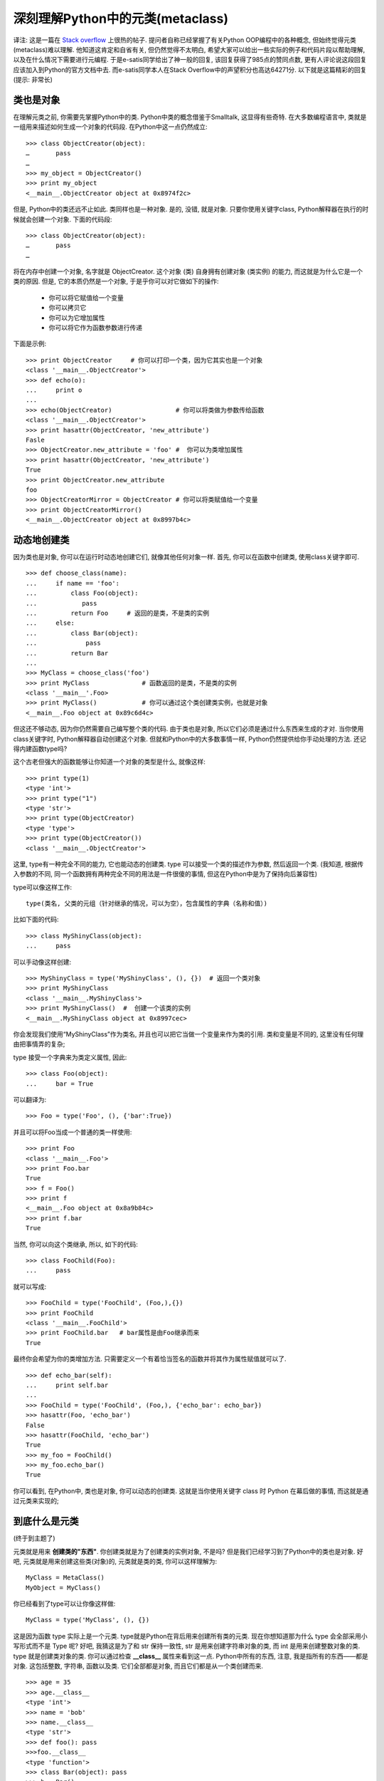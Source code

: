 深刻理解Python中的元类(metaclass)
======================================================================

译注: 这是一篇在 `Stack overflow`_ 上很热的帖子.
提问者自称已经掌握了有关Python OOP编程中的各种概念, 但始终觉得元类(metaclass)难以理解.
他知道这肯定和自省有关, 但仍然觉得不太明白, 希望大家可以给出一些实际的例子和代码片段以帮助理解,
以及在什么情况下需要进行元编程. 于是e-satis同学给出了神一般的回复, 该回复获得了985点的赞同点数,
更有人评论说这段回复应该加入到Python的官方文档中去.
而e-satis同学本人在Stack Overflow中的声望积分也高达64271分.
以下就是这篇精彩的回复(提示: 非常长)



类也是对象
------------------------------------------------------------

在理解元类之前, 你需要先掌握Python中的类. Python中类的概念借鉴于Smalltalk, 这显得有些奇特.
在大多数编程语言中, 类就是一组用来描述如何生成一个对象的代码段. 在Python中这一点仍然成立:

::

   >>> class ObjectCreator(object):
   …       pass
   …
   >>> my_object = ObjectCreator()
   >>> print my_object
   <__main__.ObjectCreator object at 0x8974f2c>

但是, Python中的类还远不止如此. 类同样也是一种对象.
是的, 没错, 就是对象. 只要你使用关键字class, Python解释器在执行的时候就会创建一个对象.
下面的代码段:

::

   >>> class ObjectCreator(object):
   …       pass
   …

将在内存中创建一个对象, 名字就是 ObjectCreator.
这个对象 (类) 自身拥有创建对象 (类实例) 的能力, 而这就是为什么它是一个类的原因.
但是, 它的本质仍然是一个对象, 于是乎你可以对它做如下的操作:

  - 你可以将它赋值给一个变量
  - 你可以拷贝它
  - 你可以为它增加属性
  - 你可以将它作为函数参数进行传递

下面是示例:

::

   >>> print ObjectCreator     # 你可以打印一个类，因为它其实也是一个对象
   <class '__main__.ObjectCreator'>
   >>> def echo(o):
   ...     print o
   ...
   >>> echo(ObjectCreator)                 # 你可以将类做为参数传给函数
   <class '__main__.ObjectCreator'>
   >>> print hasattr(ObjectCreator, 'new_attribute')
   Fasle
   >>> ObjectCreator.new_attribute = 'foo' #  你可以为类增加属性
   >>> print hasattr(ObjectCreator, 'new_attribute')
   True
   >>> print ObjectCreator.new_attribute
   foo
   >>> ObjectCreatorMirror = ObjectCreator # 你可以将类赋值给一个变量
   >>> print ObjectCreatorMirror()
   <__main__.ObjectCreator object at 0x8997b4c>


动态地创建类
------------------------------------------------------------

因为类也是对象, 你可以在运行时动态地创建它们, 就像其他任何对象一样.
首先, 你可以在函数中创建类, 使用class关键字即可.

::

   >>> def choose_class(name):
   ...     if name == 'foo':
   ...         class Foo(object):
   ...            pass
   ...         return Foo     # 返回的是类，不是类的实例
   ...     else:
   ...         class Bar(object):
   ...             pass
   ...         return Bar
   ...
   >>> MyClass = choose_class('foo')
   >>> print MyClass              # 函数返回的是类，不是类的实例
   <class '__main__'.Foo>
   >>> print MyClass()            # 你可以通过这个类创建类实例，也就是对象
   <__main__.Foo object at 0x89c6d4c>

但这还不够动态, 因为你仍然需要自己编写整个类的代码.
由于类也是对象, 所以它们必须是通过什么东西来生成的才对.
当你使用class关键字时, Python解释器自动创建这个对象.
但就和Python中的大多数事情一样, Python仍然提供给你手动处理的方法.
还记得内建函数type吗?

这个古老但强大的函数能够让你知道一个对象的类型是什么, 就像这样:

::

   >>> print type(1)
   <type 'int'>
   >>> print type("1")
   <type 'str'>
   >>> print type(ObjectCreator)
   <type 'type'>
   >>> print type(ObjectCreator())
   <class '__main__.ObjectCreator'>

这里, type有一种完全不同的能力, 它也能动态的创建类.
type 可以接受一个类的描述作为参数, 然后返回一个类.
(我知道, 根据传入参数的不同, 同一个函数拥有两种完全不同的用法是一件很傻的事情,
但这在Python中是为了保持向后兼容性)

type可以像这样工作:

::

   type(类名, 父类的元组（针对继承的情况，可以为空），包含属性的字典（名称和值）)

比如下面的代码:

::

   >>> class MyShinyClass(object):
   ...     pass

可以手动像这样创建:

::

   >>> MyShinyClass = type('MyShinyClass', (), {})  # 返回一个类对象
   >>> print MyShinyClass
   <class '__main__.MyShinyClass'>
   >>> print MyShinyClass()  #  创建一个该类的实例
   <__main__.MyShinyClass object at 0x8997cec>

你会发现我们使用“MyShinyClass”作为类名, 并且也可以把它当做一个变量来作为类的引用.
类和变量是不同的, 这里没有任何理由把事情弄的复杂;

type 接受一个字典来为类定义属性, 因此:

::

   >>> class Foo(object):
   ...     bar = True

可以翻译为:

::

   >>> Foo = type('Foo', (), {'bar':True})

并且可以将Foo当成一个普通的类一样使用:

::

   >>> print Foo
   <class '__main__.Foo'>
   >>> print Foo.bar
   True
   >>> f = Foo()
   >>> print f
   <__main__.Foo object at 0x8a9b84c>
   >>> print f.bar
   True

当然, 你可以向这个类继承, 所以, 如下的代码:

::

   >>> class FooChild(Foo):
   ...     pass

就可以写成:

::

   >>> FooChild = type('FooChild', (Foo,),{})
   >>> print FooChild
   <class '__main__.FooChild'>
   >>> print FooChild.bar   # bar属性是由Foo继承而来
   True

最终你会希望为你的类增加方法.
只需要定义一个有着恰当签名的函数并将其作为属性赋值就可以了.

::

   >>> def echo_bar(self):
   ...     print self.bar
   ...
   >>> FooChild = type('FooChild', (Foo,), {'echo_bar': echo_bar})
   >>> hasattr(Foo, 'echo_bar')
   False
   >>> hasattr(FooChild, 'echo_bar')
   True
   >>> my_foo = FooChild()
   >>> my_foo.echo_bar()
   True

你可以看到, 在Python中, 类也是对象, 你可以动态的创建类.
这就是当你使用关键字 class 时 Python 在幕后做的事情, 而这就是通过元类来实现的;
 

到底什么是元类
------------------------------------------------------------

(终于到主题了)

元类就是用来 **创建类的"东西"**. 你创建类就是为了创建类的实例对象, 不是吗?
但是我们已经学习到了Python中的类也是对象. 好吧, 元类就是用来创建这些类(对象)的,
元类就是类的类, 你可以这样理解为:

::

   MyClass = MetaClass()
   MyObject = MyClass()

你已经看到了type可以让你像这样做:

::

   MyClass = type('MyClass', (), {})

这是因为函数 type 实际上是一个元类. type就是Python在背后用来创建所有类的元类.
现在你想知道那为什么 type 会全部采用小写形式而不是 Type 呢?
好吧, 我猜这是为了和 str 保持一致性, str 是用来创建字符串对象的类,
而 int 是用来创建整数对象的类. type 就是创建类对象的类.
你可以通过检查 **__class__** 属性来看到这一点.
Python中所有的东西, 注意, 我是指所有的东西——都是对象.
这包括整数, 字符串, 函数以及类. 它们全部都是对象, 而且它们都是从一个类创建而来.

::

   >>> age = 35
   >>> age.__class__
   <type 'int'>
   >>> name = 'bob'
   >>> name.__class__
   <type 'str'>
   >>> def foo(): pass
   >>>foo.__class__
   <type 'function'>
   >>> class Bar(object): pass
   >>> b = Bar()
   >>> b.__class__
   <class '__main__.Bar'>

现在, 对于任何一个 **__class__** 的 **__class__** 属性又是什么呢?

::

   >>> a.__class__.__class__
   <type 'type'>
   >>> age.__class__.__class__
   <type 'type'>
   >>> foo.__class__.__class__
   <type 'type'>
   >>> b.__class__.__class__
   <type 'type'>

因此, 元类就是创建类这种对象的东西. 如果你喜欢的话, 可以把元类称为"类工厂"(不要和工厂类搞混了:D).
type 就是 Python 的内建元类, 当然了, 你也可以创建自己的元类.


__metaclass__属性
------------------------------------------------------------

你可以在写一个类的时候为其添加__metaclass__属性.

.. code-block:: python

   class Foo(object):
      __metaclass__ = something...

如果你这么做了, Python就会用元类来创建类Foo. 小心点, 这里面有些技巧.
你首先写下class Foo(object), 但是类对象Foo还没有在内存中创建. 
Python会在类的定义中寻找__metaclass__属性, 如果找到了, Python就会用它来创建类Foo, 
如果没有找到, 就会用内建的type来创建这个类. 把下面这段话反复读几次. 当你写如下代码时:

.. code-block:: Python

   class Foo(Bar):
       pass

Python做了如下的操作: 

Foo 中有 __metaclass__ 这个属性吗? 如果是, Python 会在内存中通过 __metaclass__ 
创建一个名字为Foo的类对象（我说的是类对象, 请紧跟我的思路）. 
如果Python没有找到 __metaclass__, 它会继续在 Bar (父类) 中寻找 __metaclass__ 属性, 
并尝试做和前面同样的操作. 如果 Python 在任何父类中都找不到 __metaclass__, 
它就会在模块层次中去寻找 __metaclass__, 并尝试做同样的操作. 
如果还是找不到 __metaclass__, Python 就会用内置的 **type** 来创建这个类对象. 

现在的问题就是, 你可以在 __metaclass__ 中放置些什么代码呢? 答案就是: 可以创建一个类的东西.
那么什么可以用来创建一个类呢? type, 或者任何使用到type或者子类化type的东东都可以. 
 

自定义元类
------------------------------------------------------------

元类的主要目的就是为了 ``当创建类时能够自动地改变类``. 通常, 你会为 API 做这样的事情,
你希望可以创建符合当前上下文的类.
假想一个很傻的例子, 你决定在你的模块里所有的类的属性都应该是大写形式. 有好几种方法可以办到,
但其中一种就是通过在模块级别设定 __metaclass__.
采用这种方法, 这个模块中的所有类都会通过这个元类来创建, 我们只需要告诉元类把所有的属性都改成大写形式就万事大吉了. 

幸运的是, __metaclass__ 实际上可以被任意调用, 它并不需要是一个正式的类
(我知道, 某些名字里带有 'class' 的东西并不需要是一个 class, 画画图理解下, 这很有帮助).
所以, 我们这里就先以一个简单的函数作为例子开始. 

.. code-block:: Python

   # 元类会自动将你通常传给‘type’的参数作为自己的参数传入
   def upper_attr(future_class_name, future_class_parents, future_class_attr):
       '''返回一个类对象, 将属性都转为大写形式'''
       #  选择所有不以'__'开头的属性
       attrs = ((name, value) for name, value in future_class_attr.items() if not name.startswith('__'))

       # 将它们转为大写形式
       uppercase_attr = dict((name.upper(), value) for name, value in attrs)

       # 通过'type'来做类对象的创建
       return type(future_class_name, future_class_parents, uppercase_attr)

    __metaclass__ = upper_attr  #  这会作用到这个模块中的所有类

    class Foo(object):
        # 我们也可以只在这里定义__metaclass__, 这样就只会作用于这个类中
        bar = 'bip'

    print hasattr(Foo, 'bar')
    # 输出: False
    print hasattr(Foo, 'BAR')
    # 输出:True

    f = Foo()
    print f.BAR
    # 输出:'bip'

现在让我们再做一次, 这一次用一个真正的 class 来当做元类. 

.. code-block:: Python

   # 请记住, 'type'实际上是一个类, 就像'str'和'int'一样
   # 所以, 你可以从type继承
   class UpperAttrMetaClass(type):
       # __new__ 是在__init__之前被调用的特殊方法
       # __new__是用来创建对象并返回之的方法
       # 而__init__只是用来将传入的参数初始化给对象
       # 你很少用到__new__, 除非你希望能够控制对象的创建
       # 这里, 创建的对象是类, 我们希望能够自定义它, 所以我们这里改写__new__
       # 如果你希望的话, 你也可以在__init__中做些事情
       # 还有一些高级的用法会涉及到改写__call__特殊方法, 但是我们这里不用
       def __new__(upperattr_metaclass, future_class_name, future_class_parents, future_class_attr):
           attrs = ((name, value) for name, value in future_class_attr.items() if not name.startswith('__'))
           uppercase_attr = dict((name.upper(), value) for name, value in attrs)
           return type(future_class_name, future_class_parents, uppercase_attr)

但是, 这种方式其实不是 OOP. 我们直接调用了 type, 而且我们没有改写父类的 __new__ 方法. 现在让我们这样去处理:

.. code-block:: Python

   class UpperAttrMetaclass(type):
       def __new__(upperattr_metaclass, future_class_name, future_class_parents, future_class_attr):
           attrs = ((name, value) for name, value in future_class_attr.items() if not name.startswith('__'))
           uppercase_attr = dict((name.upper(), value) for name, value in attrs)

           # 复用type.__new__方法
           # 这就是基本的OOP编程, 没什么魔法
           return type.__new__(upperattr_metaclass, future_class_name, future_class_parents, uppercase_attr)

你可能已经注意到了有个额外的参数 upperattr_metaclass, 这并没有什么特别的.
类方法的第一个参数总是表示当前的实例, 就像在普通的类方法中的self参数一样.
当然了, 为了清晰起见, 这里的名字我起的比较长. 但是就像self一样, 所有的参数都有它们的传统名称.
因此, 在真实的产品代码中一个元类应该是像这样的: 

.. code-block:: Python

   class UpperAttrMetaclass(type):
       def __new__(cls, name, bases, dct):
           attrs = ((name, value) for name, value in dct.items() if not name.startswith('__')
           uppercase_attr  = dict((name.upper(), value) for name, value in attrs)
           return type.__new__(cls, name, bases, uppercase_attr)

如果使用super方法的话, 我们还可以使它变得更清晰一些, 这会缓解继承
(是的, 你可以拥有元类, 从元类继承, 从type继承)

.. code-block:: Python

   class UpperAttrMetaclass(type):
       def __new__(cls, name, bases, dct):
           attrs = ((name, value) for name, value in dct.items() if not name.startswith('__'))
           uppercase_attr = dict((name.upper(), value) for name, value in attrs)
           return super(UpperAttrMetaclass, cls).__new__(cls, name, bases, uppercase_attr)

就是这样, 除此之外, 关于元类真的没有别的可说的了.
使用到元类的代码比较复杂, 这背后的原因倒并不是因为元类本身,
而是因为你通常会使用元类去做一些晦涩的事情, 依赖于自省, 控制继承等等.
确实, 用元类来搞些“黑暗魔法”是特别有用的, 因而会搞出些复杂的东西来.
但就元类本身而言, 它们其实是很简单的: 

  1)   拦截类的创建

  2)   修改类

  3)   返回修改之后的类

 

为什么要用metaclass类而不是函数?
------------------------------------------------------------

由于 __metaclass__ 可以接受任何可调用的对象, 那为何还要使用类呢,
因为很显然使用类会更加复杂啊? 这里有好几个原因: 

  1. 意图会更加清晰. 当你读到 UpperAttrMetaclass(type) 时, 你知道接下来要发生什么. 

  2. 你可以使用 OOP 编程. 元类可以从元类中继承而来, 改写父类的方法. 元类甚至还可以使用元类. 

  3. 你可以把代码组织的更好. 当你使用元类的时候肯定不会是像我上面举的这种简单场景,
     通常都是针对比较复杂的问题. 将多个方法归总到一个类中会很有帮助, 也会使得代码更容易阅读. 

  4. 你可以使用 __new__, __init__ 以及 __call__ 这样的特殊方法. 它们能帮你处理不同的任务.
     就算通常你可以把所有的东西都在 __new__ 里处理掉, 有些人还是觉得用 __init__ 更舒服些. 

  5. 哇哦, 这东西的名字是 metaclass, 肯定非善类, 我要小心! 

 

究竟为什么要使用元类?
------------------------------------------------------------

现在回到我们的大主题上来, 究竟是为什么你会去使用这样一种容易出错且晦涩的特性? 好吧, 一般来说, 你根本就用不上它: 

::
   "元类就是深度的魔法, 99%的用户应该根本不必为此操心. 如果你想搞清楚究竟是否需要用到元类, 那么你就不需要它. 那些实际用到元类的人都非常清楚地知道他们需要做什么, 而且根本不需要解释为什么要用元类. ”  —— Python界的领袖 Tim Peters

``元类的主要用途是创建 API``. 一个典型的例子是 Django ORM. 它允许你像这样定义: 

.. code-block:: python

   class Person(models.Model):
       name = models.CharField(max_length=30)
       age = models.IntegerField()

但是如果你像这样做的话: 

.. code-block:: python

   guy  = Person(name='bob', age='35')
   print guy.age

这并不会返回一个 IntegerField 对象, 而是会返回一个 int, 甚至可以直接从数据库中取出数据.
这是有可能的, 因为 models.Model 定义了 __metaclass__,
并且使用了一些魔法能够将你刚刚定义的简单的 Person 类转变成对数据库的一个复杂 hook.
Django 框架将这些看起来很复杂的东西通过暴露出一个简单的使用元类的API将其化简,
通过这个 API 重新创建代码, 在背后完成真正的工作.

结语
------------------------------------------------------------

首先, 你知道了类其实是能够创建出类实例的对象. 好吧, 事实上, 类本身也是实例, 当然, 它们是元类的实例. 

.. code-block:: python

   >>>class Foo(object): pass
   >>> id(Foo)
   142630324

Python中的一切都是对象, 它们要么是类的实例, 要么是元类的实例,
除了 type. type 实际上是它自己的元类, 在纯 Python 环境中这可不是你能够做到的,
这是通过在实现层面耍一些小手段做到的. 其次, 元类是很复杂的. 对于非常简单的类,
你可能不希望通过使用元类来对类做修改. 你可以通过其他两种技术来修改类: 

  1. Monkey patching

  2. class decorators

当你需要动态修改类时, 99%的时间里你最好使用上面这两种技术. 当然了, 其实在 99% 的时间里你根本就不需要动态修改类.

.. _Stack overflow: https://stackoverflow.com/questions/100003/what-are-metaclasses-in-python
